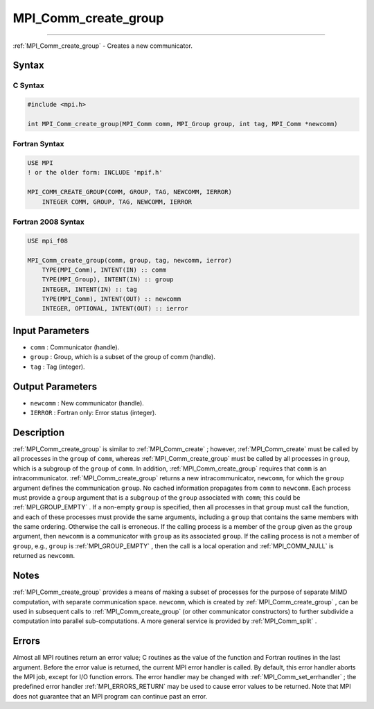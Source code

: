 .. _MPI_Comm_create_group:

MPI_Comm_create_group
~~~~~~~~~~~~~~~~~~~~~
====

:ref:`MPI_Comm_create_group`  - Creates a new communicator.

Syntax
======

C Syntax
--------

.. code:: c

   #include <mpi.h>

   int MPI_Comm_create_group(MPI_Comm comm, MPI_Group group, int tag, MPI_Comm *newcomm)

Fortran Syntax
--------------

.. code:: fortran

   USE MPI
   ! or the older form: INCLUDE 'mpif.h'

   MPI_COMM_CREATE_GROUP(COMM, GROUP, TAG, NEWCOMM, IERROR)
       INTEGER COMM, GROUP, TAG, NEWCOMM, IERROR

Fortran 2008 Syntax
-------------------

.. code:: fortran

   USE mpi_f08

   MPI_Comm_create_group(comm, group, tag, newcomm, ierror)
       TYPE(MPI_Comm), INTENT(IN) :: comm
       TYPE(MPI_Group), INTENT(IN) :: group
       INTEGER, INTENT(IN) :: tag
       TYPE(MPI_Comm), INTENT(OUT) :: newcomm
       INTEGER, OPTIONAL, INTENT(OUT) :: ierror

Input Parameters
================

-  ``comm`` : Communicator (handle).
-  ``group`` : Group, which is a subset of the group of comm (handle).
-  ``tag`` : Tag (integer).

Output Parameters
=================

-  ``newcomm`` : New communicator (handle).
-  ``IERROR`` : Fortran only: Error status (integer).

Description
===========

:ref:`MPI_Comm_create_group`  is similar to :ref:`MPI_Comm_create` ; however,
:ref:`MPI_Comm_create`  must be called by all processes in the ``group`` of
``comm``, whereas :ref:`MPI_Comm_create_group`  must be called by all
processes in ``group``, which is a subgroup of the ``group`` of
``comm``. In addition, :ref:`MPI_Comm_create_group`  requires that ``comm``
is an intracommunicator. :ref:`MPI_Comm_create_group`  returns a new
intracommunicator, ``newcomm``, for which the ``group`` argument defines
the communication ``group``. No cached information propagates from
``comm`` to ``newcomm``. Each process must provide a ``group`` argument
that is a sub\ ``group`` of the ``group`` associated with ``comm``; this
could be :ref:`MPI_GROUP_EMPTY` . If a non-empty ``group`` is specified,
then all processes in that ``group`` must call the function, and each of
these processes must provide the same arguments, including a ``group``
that contains the same members with the same ordering. Otherwise the
call is erroneous. If the calling process is a member of the ``group``
given as the ``group`` argument, then ``newcomm`` is a communicator with
``group`` as its associated ``group``. If the calling process is not a
member of ``group``, e.g., ``group`` is :ref:`MPI_GROUP_EMPTY` , then the
call is a local operation and :ref:`MPI_COMM_NULL`  is returned as
``newcomm``.

Notes
=====

:ref:`MPI_Comm_create_group`  provides a means of making a subset of
processes for the purpose of separate MIMD computation, with separate
communication space. ``newcomm``, which is created by
:ref:`MPI_Comm_create_group` , can be used in subsequent calls to
:ref:`MPI_Comm_create_group`  (or other communicator constructors) to
further subdivide a computation into parallel sub-computations. A more
general service is provided by :ref:`MPI_Comm_split` .

Errors
======

Almost all MPI routines return an error value; C routines as the value
of the function and Fortran routines in the last argument. Before the
error value is returned, the current MPI error handler is called. By
default, this error handler aborts the MPI job, except for I/O function
errors. The error handler may be changed with
:ref:`MPI_Comm_set_errhandler` ; the predefined error handler
:ref:`MPI_ERRORS_RETURN`  may be used to cause error values to be returned.
Note that MPI does not guarantee that an MPI program can continue past
an error.


.. seealso:: :ref:`MPI_Comm_create` 
